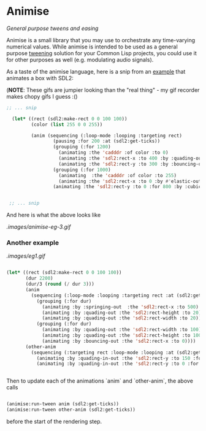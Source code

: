 
* Animise

  /General purpose tweens and easing/ 

  Animise is a small library that you may use to orchestrate any time-varying
  numerical values. While animise is intended to be used as a general purpose
  [[https://en.wikipedia.org/wiki/Inbetweening][tweening]] solution for your Common Lisp projects, you could use it for other
  purposes as well (e.g. modulating audio signals).

  As a taste of the animise language, here is a snip from an [[https://github.com/thegoofist/animise-examples][example]] that
  animates a box with SDL2:

(**NOTE**: These gifs are jumpier looking than the "real thing" - 
my gif recorder makes chopy gifs I guess :()

  #+begin_src lisp
;; ... snip

  (let* ((rect (sdl2:make-rect 0 0 100 100))
         (color (list 255 0 0 255))

         (anim (sequencing (:loop-mode :looping :targeting rect)
                 (pausing :for 200 :at (sdl2:get-ticks))
                 (grouping (:for 1200)
                   (animating :the 'cadddr :of color :to 0)
                   (animating :the 'sdl2:rect-x :to 400 :by :quading-out)
                   (animating :the 'sdl2:rect-y :to 300 :by :bouncing-out))
                 (grouping (:for 1000)
                   (animating  :the 'cadddr :of color :to 255)
                   (animating :the 'sdl2:rect-x :to 0 :by #'elastic-out))
                 (animating :the 'sdl2:rect-y :to 0 :for 800 :by :cubic-in-out))))


 ;; ... snip
  
  #+end_src

And here is what the above looks like

[[.images/animise-eg-3.gif]]


*** Another example

[[.images/eg1.gif]] 

#+begin_src lisp

  (let* ((rect (sdl2:make-rect 0 0 100 100))
         (dur 2200)
         (dur/3 (round (/ dur 3)))
         (anim
           (sequencing (:loop-mode :looping :targeting rect :at (sdl2:get-ticks))
             (grouping (:for dur)
               (animating :by :springing-out  :the 'sdl2:rect-x :to 500)
               (animating :by :quading-out :the 'sdl2:rect-height :to 20)
               (animating :by :quading-out :the 'sdl2:rect-width :to 20))
             (grouping (:for dur)
               (animating :by :quading-out :the 'sdl2:rect-width :to 100)
               (animating :by :quading-out :the 'sdl2:rect-height :to 100)
               (animating :by :bouncing-out :the 'sdl2:rect-x :to 0))))
         (other-anim
           (sequencing (:targeting rect :loop-mode :looping :at (sdl2:get-ticks))
             (animating :by :quading-in-out :the 'sdl2:rect-y :to 150 :for dur/3 )
             (animating :by :quading-in-out :the 'sdl2:rect-y :to 0 :for dur/3))))


#+end_src

Then to update each of the animations `anim` and `other-anim`, the above calls

#+begin_src lisp

                   (animise:run-tween anim (sdl2:get-ticks))
                   (animise:run-tween other-anim (sdl2:get-ticks))

#+end_src

before the start of the rendering step.
